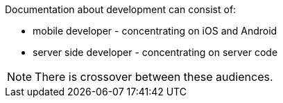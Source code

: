 Documentation about development can consist of:

* mobile developer - concentrating on iOS and Android
* server side developer - concentrating on server code

NOTE: There is crossover between these audiences.
